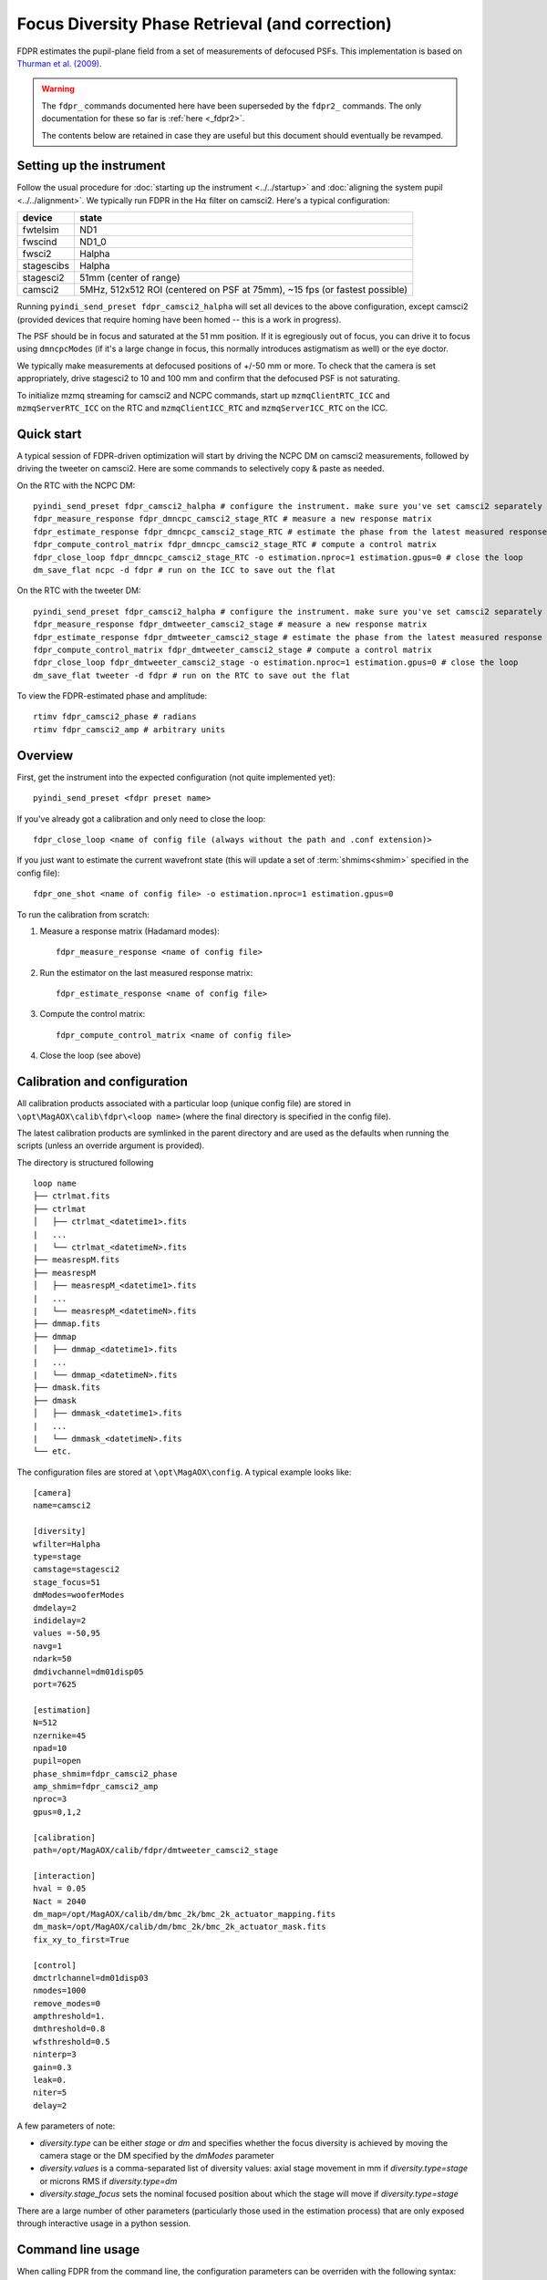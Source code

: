 Focus Diversity Phase Retrieval (and correction)
==================================================

FDPR estimates the pupil-plane field from a set of measurements of defocused PSFs. This implementation is based on `Thurman et al. (2009) <https://doi.org/10.1364/JOSAA.26.000700>`_.

.. warning::

    The ``fdpr_`` commands documented here have been superseded by the ``fdpr2_`` commands. The only documentation for these so far is :ref:`here <_fdpr2>`.

    The contents below are retained in case they are useful but this document should eventually be revamped.

Setting up the instrument
--------------------------

Follow the usual procedure for :doc:`starting up the instrument <../../startup>` and :doc:`aligning the system pupil <../../alignment>`. We typically run
FDPR in the H\ :math:`\alpha` filter on camsci2. Here's a typical configuration:

==========  ===== 
device      state
==========  =====
fwtelsim    ND1
fwscind     ND1_0
fwsci2      Halpha
stagescibs  Halpha
stagesci2   51mm (center of range)
camsci2     5MHz, 512x512 ROI (centered on PSF at 75mm), ~15 fps (or fastest possible)
==========  =====

Running ``pyindi_send_preset fdpr_camsci2_halpha`` will set all devices to the above configuration, except camsci2 (provided devices that require homing have been homed -- this is a work in progress).

The PSF should be in focus and saturated at the 51 mm position. If it is egregiously out of focus, you can drive it to focus using ``dmncpcModes`` (if it's a large change in focus, this normally introduces astigmatism as well) or the eye doctor.

We typically make measurements at defocused positions of +/-50 mm or more. To check that the camera is set appropriately, drive stagesci2 to 10 and 100 mm and confirm that the defocused PSF is not saturating.

To initialize mzmq streaming for camsci2 and NCPC commands, start up ``mzmqClientRTC_ICC`` and ``mzmqServerRTC_ICC`` on the RTC and ``mzmqClientICC_RTC`` and ``mzmqServerICC_RTC`` on the ICC.

Quick start
-------------------

A typical session of FDPR-driven optimization will start by driving the NCPC DM on camsci2 measurements, followed by driving the tweeter on camsci2. Here are some commands to selectively copy & paste as needed.

On the RTC with the NCPC DM::

    pyindi_send_preset fdpr_camsci2_halpha # configure the instrument. make sure you've set camsci2 separately
    fdpr_measure_response fdpr_dmncpc_camsci2_stage_RTC # measure a new response matrix
    fdpr_estimate_response fdpr_dmncpc_camsci2_stage_RTC # estimate the phase from the latest measured response matrix (this will take a few minutes)
    fdpr_compute_control_matrix fdpr_dmncpc_camsci2_stage_RTC # compute a control matrix
    fdpr_close_loop fdpr_dmncpc_camsci2_stage_RTC -o estimation.nproc=1 estimation.gpus=0 # close the loop
    dm_save_flat ncpc -d fdpr # run on the ICC to save out the flat

On the RTC with the tweeter DM::

    pyindi_send_preset fdpr_camsci2_halpha # configure the instrument. make sure you've set camsci2 separately
    fdpr_measure_response fdpr_dmtweeter_camsci2_stage # measure a new response matrix
    fdpr_estimate_response fdpr_dmtweeter_camsci2_stage # estimate the phase from the latest measured response matrix (this will take several hours)
    fdpr_compute_control_matrix fdpr_dmtweeter_camsci2_stage # compute a control matrix
    fdpr_close_loop fdpr_dmtweeter_camsci2_stage -o estimation.nproc=1 estimation.gpus=0 # close the loop
    dm_save_flat tweeter -d fdpr # run on the RTC to save out the flat

To view the FDPR-estimated phase and amplitude::

    rtimv fdpr_camsci2_phase # radians
    rtimv fdpr_camsci2_amp # arbitrary units

Overview
-------------------------------------------------------

First, get the instrument into the expected configuration (not quite implemented yet)::

    pyindi_send_preset <fdpr preset name>

If you've already got a calibration and only need to close the loop::

    fdpr_close_loop <name of config file (always without the path and .conf extension)>

If you just want to estimate the current wavefront state (this will update a set of :term:`shmims<shmim>` specified in the config file)::

    fdpr_one_shot <name of config file> -o estimation.nproc=1 estimation.gpus=0

To run the calibration from scratch:

1. Measure a response matrix (Hadamard modes)::

    fdpr_measure_response <name of config file>

2. Run the estimator on the last measured response matrix::

    fdpr_estimate_response <name of config file>

3. Compute the control matrix::

    fdpr_compute_control_matrix <name of config file>

4. Close the loop (see above)

Calibration and configuration
--------------------------------

All calibration products associated with a particular loop (unique config file) are stored in ``\opt\MagAOX\calib\fdpr\<loop name>`` (where the final directory is specified in the config file).

The latest calibration products are symlinked in the parent directory and are used as the defaults when running the scripts (unless an override argument is provided).

The directory is structured following

::

    loop name
    ├── ctrlmat.fits
    ├── ctrlmat
    │   ├── ctrlmat_<datetime1>.fits
    |   ...
    |   └── ctrlmat_<datetimeN>.fits
    ├── measrespM.fits
    ├── measrespM          
    │   ├── measrespM_<datetime1>.fits
    |   ...
    |   └── measrespM_<datetimeN>.fits
    ├── dmmap.fits
    ├── dmmap          
    │   ├── dmmap_<datetime1>.fits
    |   ...
    |   └── dmmap_<datetimeN>.fits
    ├── dmask.fits
    ├── dmask
    │   ├── dmmask_<datetime1>.fits
    |   ...
    |   └── dmmask_<datetimeN>.fits
    └── etc. 

The configuration files are stored at ``\opt\MagAOX\config``. A typical example looks like::

    [camera]
    name=camsci2

    [diversity]
    wfilter=Halpha
    type=stage
    camstage=stagesci2
    stage_focus=51
    dmModes=wooferModes
    dmdelay=2
    indidelay=2
    values =-50,95
    navg=1
    ndark=50
    dmdivchannel=dm01disp05
    port=7625

    [estimation]
    N=512
    nzernike=45
    npad=10
    pupil=open
    phase_shmim=fdpr_camsci2_phase
    amp_shmim=fdpr_camsci2_amp
    nproc=3
    gpus=0,1,2

    [calibration]
    path=/opt/MagAOX/calib/fdpr/dmtweeter_camsci2_stage

    [interaction]
    hval = 0.05
    Nact = 2040
    dm_map=/opt/MagAOX/calib/dm/bmc_2k/bmc_2k_actuator_mapping.fits
    dm_mask=/opt/MagAOX/calib/dm/bmc_2k/bmc_2k_actuator_mask.fits
    fix_xy_to_first=True

    [control]
    dmctrlchannel=dm01disp03
    nmodes=1000
    remove_modes=0
    ampthreshold=1.
    dmthreshold=0.8
    wfsthreshold=0.5
    ninterp=3
    gain=0.3
    leak=0.
    niter=5
    delay=2

A few parameters of note:

* `diversity.type` can be either `stage` or `dm` and specifies whether the focus diversity is achieved by moving the camera stage or the DM specified by the `dmModes` parameter
* `diversity.values` is a comma-separated list of diversity values: axial stage movement in mm if `diversity.type=stage` or microns RMS if `diversity.type=dm`
* `diversity.stage_focus` sets the nominal focused position about which the stage will move if `diversity.type=stage`

There are a large number of other parameters (particularly those used in the estimation process) that are only exposed through interactive usage in a python session.

Command line usage
-------------------

When calling FDPR from the command line, the configuration parameters can be overriden with the following syntax::

    <fdpr_console_script> <conf file> -o section1.parameter1=value1 section2.parameter2=value2

For example, to run a closed loop with a different number of modes and a different gain::

    fdpr_close_loop <conf file> -c -o control.nmodes=1000 control.gain=0.6

(the `-c` flag above forces the control matrix to be recomputed with the new parameters.)

The `-o` flag is valid for any FDPR script. Individual scripts have unique flags that you can find by calling the help on a given function (`-h`).

Interactive usage
------------------

More advanced/configurable usage can be done interactively. An example Jupyter notebook is linked to here (or will be in the future).
